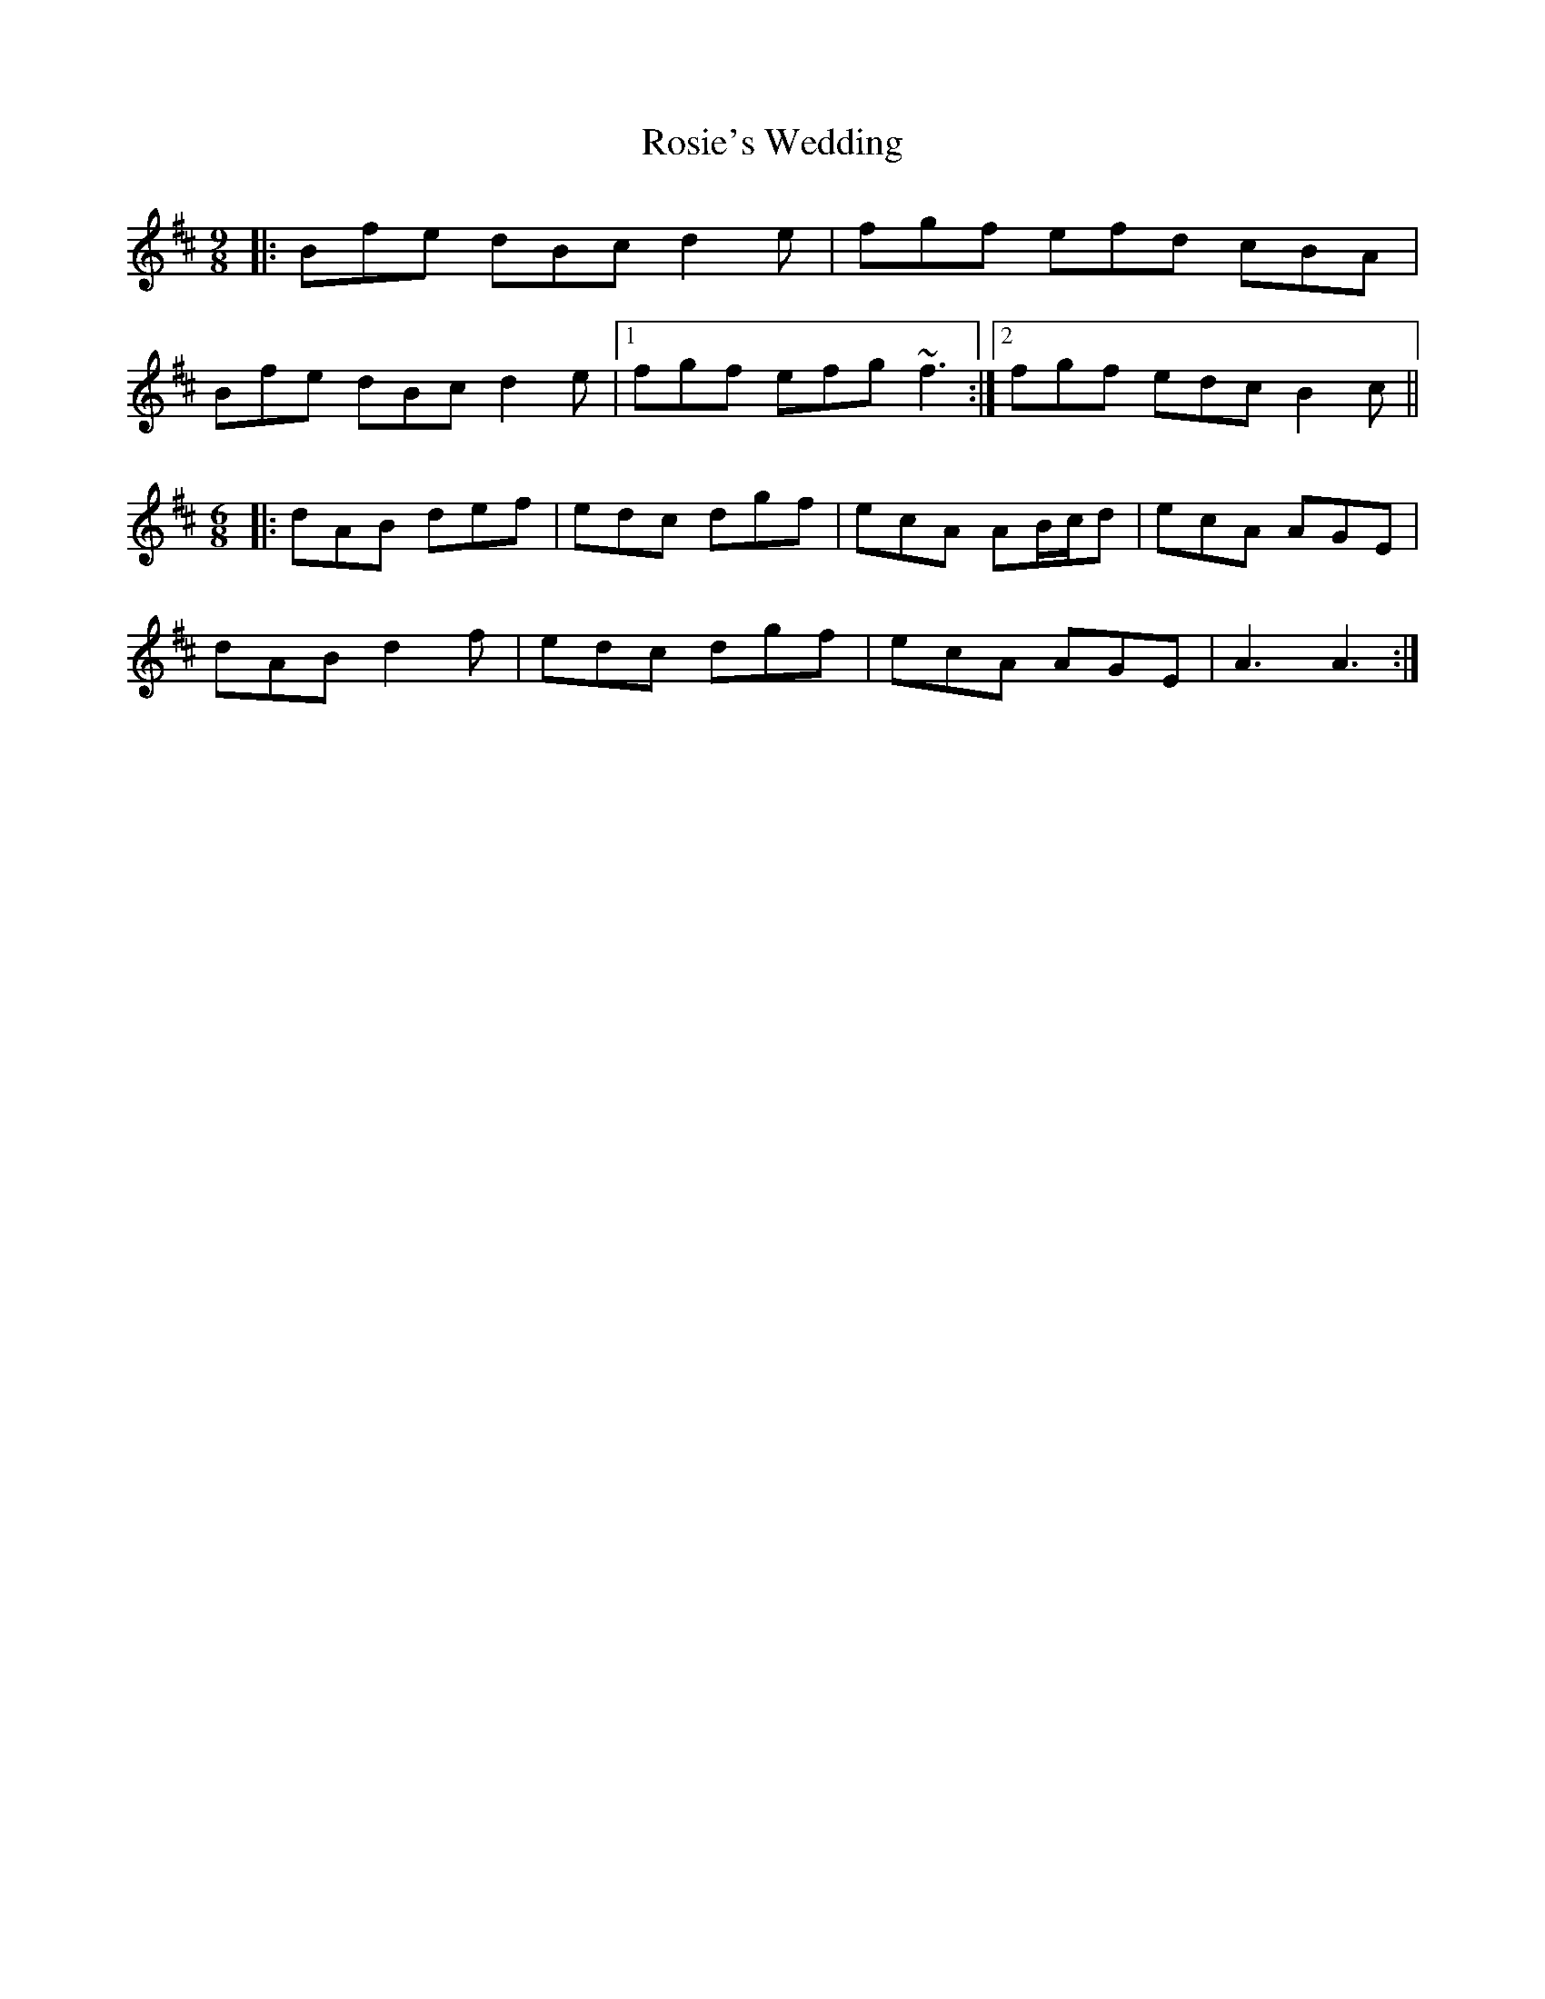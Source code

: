 X: 35361
T: Rosie's Wedding
R: slip jig
M: 9/8
K: Bminor
|:Bfe dBc d2e|fgf efd cBA|
Bfe dBc d2e|1 fgf efg ~f3:|2 fgf edc B2c||
[M:6/8][K:Amix]
|:dAB def|edc dgf|ecA AB/c/d|ecA AGE|
dAB d2f|edc dgf|ecA AGE|A3 A3:|

